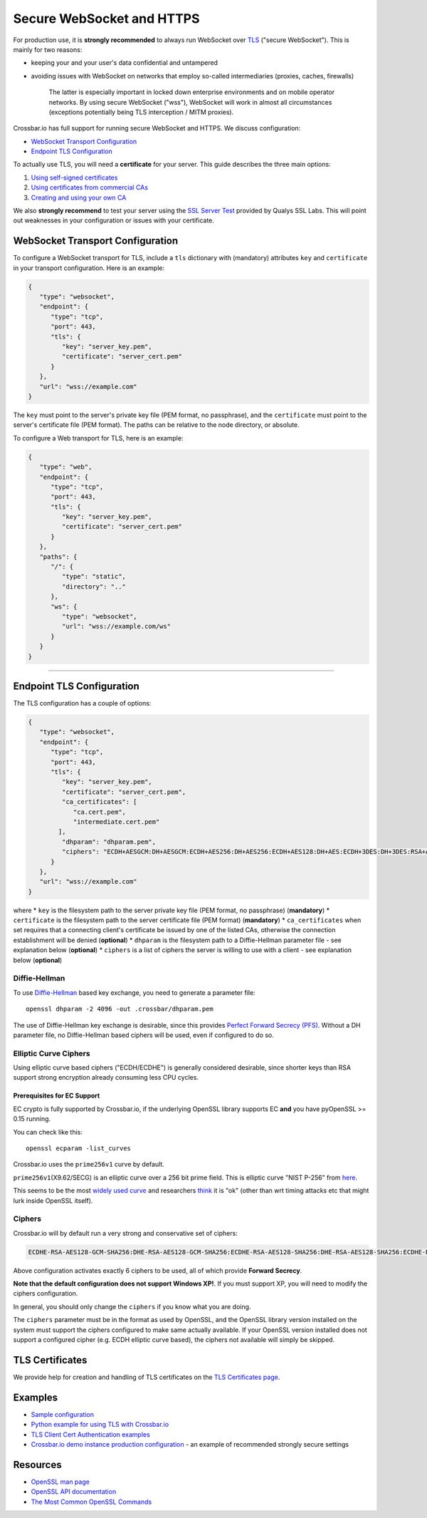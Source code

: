 Secure WebSocket and HTTPS
==========================

For production use, it is **strongly recommended** to always run
WebSocket over
`TLS <https://en.wikipedia.org/wiki/Transport_Layer_Security>`__
("secure WebSocket"). This is mainly for two reasons:

-  keeping your and your user's data confidential and untampered
-  avoiding issues with WebSocket on networks that employ so-called
   intermediaries (proxies, caches, firewalls)

    The latter is especially important in locked down enterprise
    environments and on mobile operator networks. By using secure
    WebSocket ("wss"), WebSocket will work in almost all circumstances
    (exceptions potentially being TLS interception / MITM proxies).

Crossbar.io has full support for running secure WebSocket and HTTPS. We
discuss configuration:

-  `WebSocket Transport
   Configuration <#websocket-transport-configuration>`__
-  `Endpoint TLS Configuration <#endpoint-tls-configuration>`__

To actually use TLS, you will need a **certificate** for your server.
This guide describes the three main options:

1. `Using self-signed certificates <#using-self-signed-certificates>`__
2. `Using certificates from commercial
   CAs <#using-commercial-certificates>`__
3. `Creating and using your own
   CA <#creating-your-own-certificate-authority>`__

We also **strongly recommend** to test your server using the `SSL Server
Test <https://www.ssllabs.com/ssltest/>`__ provided by Qualys SSL Labs.
This will point out weaknesses in your configuration or issues with your
certificate.

WebSocket Transport Configuration
---------------------------------

To configure a WebSocket transport for TLS, include a ``tls`` dictionary
with (mandatory) attributes ``key`` and ``certificate`` in your
transport configuration. Here is an example:

.. code:: javascript

    {
       "type": "websocket",
       "endpoint": {
          "type": "tcp",
          "port": 443,
          "tls": {
             "key": "server_key.pem",
             "certificate": "server_cert.pem"
          }
       },
       "url": "wss://example.com"
    }

The ``key`` must point to the server's private key file (PEM format, no
passphrase), and the ``certificate`` must point to the server's
certificate file (PEM format). The paths can be relative to the node
directory, or absolute.

To configure a Web transport for TLS, here is an example:

.. code:: javascript

    {
       "type": "web",
       "endpoint": {
          "type": "tcp",
          "port": 443,
          "tls": {
             "key": "server_key.pem",
             "certificate": "server_cert.pem"
          }
       },
       "paths": {
          "/": {
             "type": "static",
             "directory": ".."
          },
          "ws": {
             "type": "websocket",
             "url": "wss://example.com/ws"
          }
       }
    }

--------------

Endpoint TLS Configuration
--------------------------

The TLS configuration has a couple of options:

.. code:: javascript

    {
       "type": "websocket",
       "endpoint": {
          "type": "tcp",
          "port": 443,
          "tls": {
             "key": "server_key.pem",
             "certificate": "server_cert.pem",
             "ca_certificates": [
                "ca.cert.pem",
                "intermediate.cert.pem"
            ],
             "dhparam": "dhparam.pem",
             "ciphers": "ECDH+AESGCM:DH+AESGCM:ECDH+AES256:DH+AES256:ECDH+AES128:DH+AES:ECDH+3DES:DH+3DES:RSA+AES:RSA+3DES:!ADH:!AECDH:!MD5:!DSS"
          }
       },
       "url": "wss://example.com"
    }

where \* ``key`` is the filesystem path to the server private key file
(PEM format, no passphrase) (**mandatory**) \* ``certificate`` is the
filesystem path to the server certificate file (PEM format)
(**mandatory**) \* ``ca_certificates`` when set requires that a
connecting client's certificate be issued by one of the listed CAs,
otherwise the connection establishment will be denied (**optional**) \*
``dhparam`` is the filesystem path to a Diffie-Hellman parameter file -
see explanation below (**optional**) \* ``ciphers`` is a list of ciphers
the server is willing to use with a client - see explanation below
(**optional**)

Diffie-Hellman
~~~~~~~~~~~~~~

To use
`Diffie-Hellman <http://en.wikipedia.org/wiki/Diffie%E2%80%93Hellman_key_exchange>`__
based key exchange, you need to generate a parameter file:

::

    openssl dhparam -2 4096 -out .crossbar/dhparam.pem

The use of Diffie-Hellman key exchange is desirable, since this provides
`Perfect Forward Secrecy
(PFS) <http://en.wikipedia.org/wiki/Forward_secrecy>`__. Without a DH
parameter file, no Diffie-Hellman based ciphers will be used, even if
configured to do so.

Elliptic Curve Ciphers
~~~~~~~~~~~~~~~~~~~~~~

Using elliptic curve based ciphers ("ECDH/ECDHE") is generally
considered desirable, since shorter keys than RSA support strong
encryption already consuming less CPU cycles.

Prerequisites for EC Support
^^^^^^^^^^^^^^^^^^^^^^^^^^^^

EC crypto is fully supported by Crossbar.io, if the underlying OpenSSL
library supports EC **and** you have pyOpenSSL >= 0.15 running.

You can check like this:

::

    openssl ecparam -list_curves

Crossbar.io uses the ``prime256v1`` curve by default.

``prime256v1``\ (X9.62/SECG) is an elliptic curve over a 256 bit prime
field. This is elliptic curve "NIST P-256" from
`here <http://nvlpubs.nist.gov/nistpubs/FIPS/NIST.FIPS.186-4.pdf>`__.

This seems to be the most `widely used
curve <http://crypto.stackexchange.com/questions/11310/with-openssl-and-ecdhe-how-to-show-the-actual-curve-being-used>`__
and researchers
`think <https://twitter.com/hyperelliptic/status/394258454342148096>`__
it is "ok" (other than wrt timing attacks etc that might lurk inside
OpenSSL itself).

Ciphers
~~~~~~~

Crossbar.io will by default run a very strong and conservative set of
ciphers:

.. code:: text

    ECDHE-RSA-AES128-GCM-SHA256:DHE-RSA-AES128-GCM-SHA256:ECDHE-RSA-AES128-SHA256:DHE-RSA-AES128-SHA256:ECDHE-RSA-AES128-SHA:DHE-RSA-AES128-SHA

Above configuration activates exactly 6 ciphers to be used, all of which
provide **Forward Secrecy**.

**Note that the default configuration does not support Windows XP!**. If
you must support XP, you will need to modify the ciphers configuration.

In general, you should only change the ``ciphers`` if you know what you
are doing.

The ``ciphers`` parameter must be in the format as used by OpenSSL, and
the OpenSSL library version installed on the system must support the
ciphers configured to make same actually available. If your OpenSSL
version installed does not support a configured cipher (e.g. ECDH
elliptic curve based), the ciphers not available will simply be skipped.

TLS Certificates
----------------

We provide help for creation and handling of TLS certificates on the
`TLS Certificates page <TLS%20Certificates>`__.

Examples
--------

-  `Sample
   configuration <https://github.com/crossbario/crossbarexamples/tree/master/encryption/tls>`__
-  `Python example for using TLS with
   Crossbar.io <https://github.com/crossbario/crossbarexamples/tree/master/wss/python>`__
-  `TLS Client Cert Authentication
   examples <https://github.com/crossbario/crossbarexamples/tree/master/authentication/tls>`__
-  `Crossbar.io demo instance production
   configuration <https://github.com/crossbario/crossbarexamples/blob/master/demos/_demo_launcher/.crossbar/config.json>`__
   - an example of recommended strongly secure settings

Resources
---------

-  `OpenSSL man page <http://linux.die.net/man/1/dhparam>`__
-  `OpenSSL API
   documentation <http://linux.die.net/man/3/ssl_ctx_set_tmp_dh>`__
-  `The Most Common OpenSSL
   Commands <https://www.sslshopper.com/article-most-common-openssl-commands.html>`__
